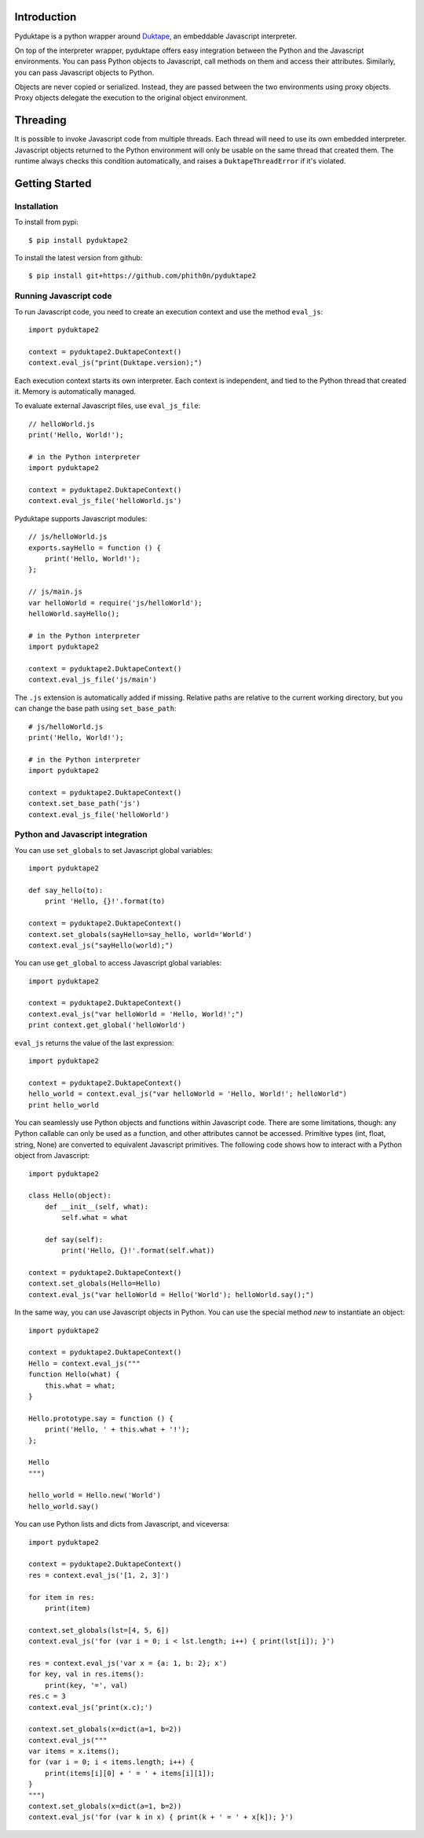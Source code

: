 Introduction
############

Pyduktape is a python wrapper around `Duktape <http://duktape.org/>`_,
an embeddable Javascript interpreter.

On top of the interpreter wrapper, pyduktape offers easy integration
between the Python and the Javascript environments. You can pass
Python objects to Javascript, call methods on them and access their
attributes.  Similarly, you can pass Javascript objects to Python.

Objects are never copied or serialized. Instead, they are passed
between the two environments using proxy objects. Proxy objects
delegate the execution to the original object environment.

Threading
#########

It is possible to invoke Javascript code from multiple threads. Each
thread will need to use its own embedded interpreter. Javascript
objects returned to the Python environment will only be usable on the
same thread that created them. The runtime always checks this
condition automatically, and raises a ``DuktapeThreadError`` if it's
violated.

Getting Started
###############

Installation
------------

To install from pypi::

    $ pip install pyduktape2

To install the latest version from github::

    $ pip install git+https://github.com/phith0n/pyduktape2

Running Javascript code
-----------------------

To run Javascript code, you need to create an execution context and
use the method ``eval_js``::

    import pyduktape2

    context = pyduktape2.DuktapeContext()
    context.eval_js("print(Duktape.version);")

Each execution context starts its own interpreter. Each context is
independent, and tied to the Python thread that created it. Memory is
automatically managed.

To evaluate external Javascript files, use ``eval_js_file``::

    // helloWorld.js
    print('Hello, World!');

    # in the Python interpreter
    import pyduktape2

    context = pyduktape2.DuktapeContext()
    context.eval_js_file('helloWorld.js')

Pyduktape supports Javascript modules::

    // js/helloWorld.js
    exports.sayHello = function () {
        print('Hello, World!');
    };

    // js/main.js
    var helloWorld = require('js/helloWorld');
    helloWorld.sayHello();

    # in the Python interpreter
    import pyduktape2

    context = pyduktape2.DuktapeContext()
    context.eval_js_file('js/main')

The ``.js`` extension is automatically added if missing.  Relative
paths are relative to the current working directory, but you can
change the base path using ``set_base_path``::

    # js/helloWorld.js
    print('Hello, World!');

    # in the Python interpreter
    import pyduktape2

    context = pyduktape2.DuktapeContext()
    context.set_base_path('js')
    context.eval_js_file('helloWorld')

Python and Javascript integration
---------------------------------

You can use ``set_globals`` to set Javascript global variables::

    import pyduktape2

    def say_hello(to):
        print 'Hello, {}!'.format(to)

    context = pyduktape2.DuktapeContext()
    context.set_globals(sayHello=say_hello, world='World')
    context.eval_js("sayHello(world);")

You can use ``get_global`` to access Javascript global variables::

    import pyduktape2

    context = pyduktape2.DuktapeContext()
    context.eval_js("var helloWorld = 'Hello, World!';")
    print context.get_global('helloWorld')

``eval_js`` returns the value of the last expression::

    import pyduktape2

    context = pyduktape2.DuktapeContext()
    hello_world = context.eval_js("var helloWorld = 'Hello, World!'; helloWorld")
    print hello_world

You can seamlessly use Python objects and functions within Javascript
code.  There are some limitations, though: any Python callable can
only be used as a function, and other attributes cannot be
accessed. Primitive types (int, float, string, None) are converted to
equivalent Javascript primitives.  The following code shows how to
interact with a Python object from Javascript::

    import pyduktape2

    class Hello(object):
        def __init__(self, what):
            self.what = what

        def say(self):
            print('Hello, {}!'.format(self.what))

    context = pyduktape2.DuktapeContext()
    context.set_globals(Hello=Hello)
    context.eval_js("var helloWorld = Hello('World'); helloWorld.say();")

In the same way, you can use Javascript objects in Python.  You can
use the special method `new` to instantiate an object::

    import pyduktape2

    context = pyduktape2.DuktapeContext()
    Hello = context.eval_js("""
    function Hello(what) {
        this.what = what;
    }

    Hello.prototype.say = function () {
        print('Hello, ' + this.what + '!');
    };

    Hello
    """)

    hello_world = Hello.new('World')
    hello_world.say()

You can use Python lists and dicts from Javascript, and viceversa::

    import pyduktape2

    context = pyduktape2.DuktapeContext()
    res = context.eval_js('[1, 2, 3]')

    for item in res:
        print(item)

    context.set_globals(lst=[4, 5, 6])
    context.eval_js('for (var i = 0; i < lst.length; i++) { print(lst[i]); }')

    res = context.eval_js('var x = {a: 1, b: 2}; x')
    for key, val in res.items():
        print(key, '=', val)
    res.c = 3
    context.eval_js('print(x.c);')

    context.set_globals(x=dict(a=1, b=2))
    context.eval_js("""
    var items = x.items();
    for (var i = 0; i < items.length; i++) {
        print(items[i][0] + ' = ' + items[i][1]);
    }
    """)
    context.set_globals(x=dict(a=1, b=2))
    context.eval_js('for (var k in x) { print(k + ' = ' + x[k]); }')
